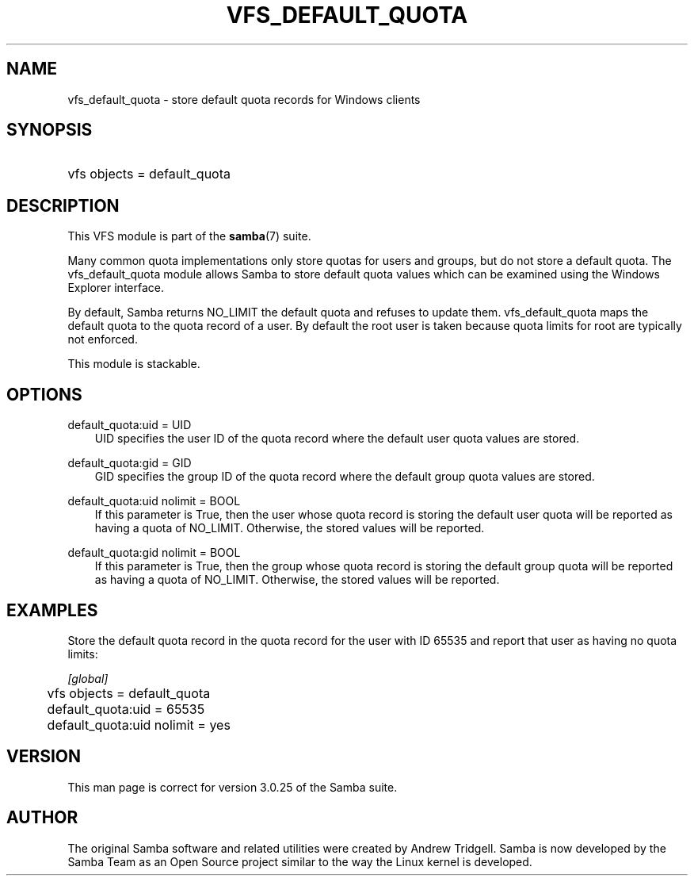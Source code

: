 .\"Generated by db2man.xsl. Don't modify this, modify the source.
.de Sh \" Subsection
.br
.if t .Sp
.ne 5
.PP
\fB\\$1\fR
.PP
..
.de Sp \" Vertical space (when we can't use .PP)
.if t .sp .5v
.if n .sp
..
.de Ip \" List item
.br
.ie \\n(.$>=3 .ne \\$3
.el .ne 3
.IP "\\$1" \\$2
..
.TH "VFS_DEFAULT_QUOTA" 8 "" "" ""
.SH "NAME"
vfs_default_quota - store default quota records for Windows clients
.SH "SYNOPSIS"
.HP 1
vfs objects = default_quota
.SH "DESCRIPTION"
.PP
This VFS module is part of the
\fBsamba\fR(7)
suite.
.PP
Many common quota implementations only store quotas for users and groups, but do not store a default quota. The
vfs_default_quota
module allows Samba to store default quota values which can be examined using the Windows Explorer interface.
.PP
By default, Samba returns NO_LIMIT the default quota and refuses to update them.
vfs_default_quota
maps the default quota to the quota record of a user. By default the root user is taken because quota limits for root are typically not enforced.
.PP
This module is stackable.
.SH "OPTIONS"
.PP
default_quota:uid = UID
.RS 3n
UID specifies the user ID of the quota record where the default user quota values are stored.
.RE
.PP
default_quota:gid = GID
.RS 3n
GID specifies the group ID of the quota record where the default group quota values are stored.
.RE
.PP
default_quota:uid nolimit = BOOL
.RS 3n
If this parameter is True, then the user whose quota record is storing the default user quota will be reported as having a quota of NO_LIMIT. Otherwise, the stored values will be reported.
.RE
.PP
default_quota:gid nolimit = BOOL
.RS 3n
If this parameter is True, then the group whose quota record is storing the default group quota will be reported as having a quota of NO_LIMIT. Otherwise, the stored values will be reported.
.RE
.SH "EXAMPLES"
.PP
Store the default quota record in the quota record for the user with ID 65535 and report that user as having no quota limits:

.nf

        \fI[global]\fR
	vfs objects = default_quota
	default_quota:uid = 65535
	default_quota:uid nolimit = yes

.fi
.SH "VERSION"
.PP
This man page is correct for version 3.0.25 of the Samba suite.
.SH "AUTHOR"
.PP
The original Samba software and related utilities were created by Andrew Tridgell. Samba is now developed by the Samba Team as an Open Source project similar to the way the Linux kernel is developed.

